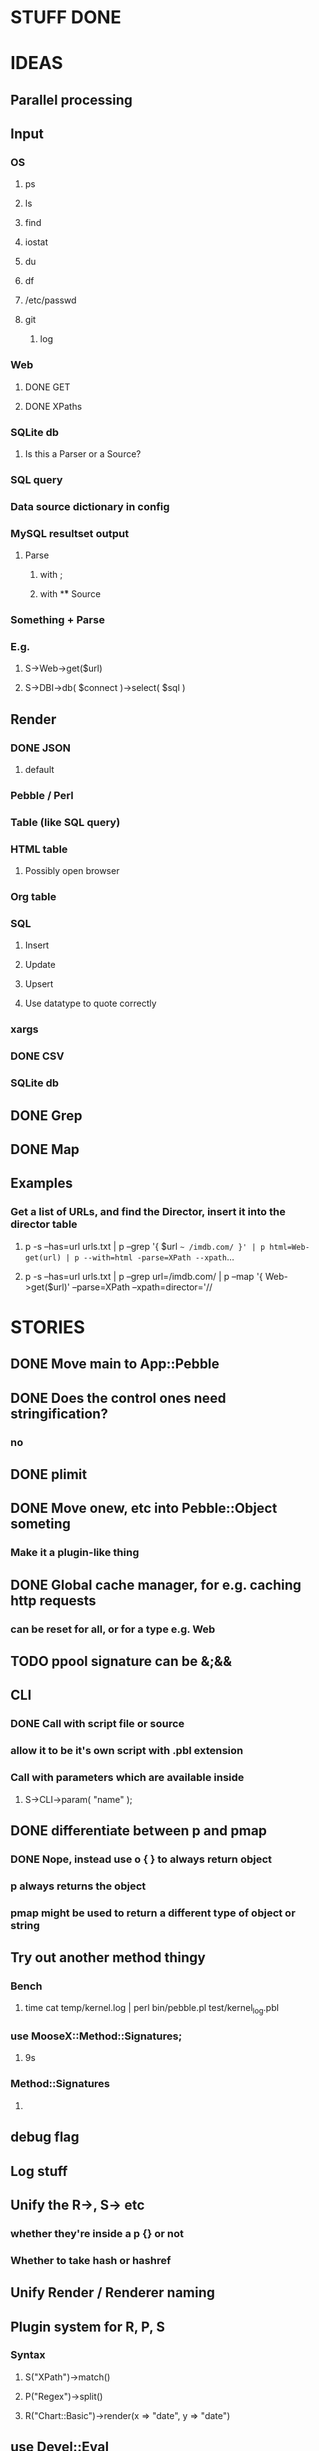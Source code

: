 
* STUFF DONE
* IDEAS
** Parallel processing
** Input
*** OS
**** ps
**** ls
**** find
**** iostat
**** du
**** df
**** /etc/passwd
**** git
***** log
*** Web
**** DONE GET
**** DONE XPaths
*** SQLite db
**** Is this a Parser or a Source?
*** SQL query
*** Data source dictionary in config
*** MySQL resultset output
**** Parse
***** with ;
***** with \G
** Source
*** Something + Parse
*** E.g.
**** S->Web->get($url)
**** S->DBI->db( $connect )->select( $sql )
** Render
*** DONE JSON
**** default
*** Pebble / Perl
*** Table (like SQL query)
*** HTML table
**** Possibly open browser
*** Org table
*** SQL
**** Insert
**** Update
**** Upsert
**** Use datatype to quote correctly
*** xargs
*** DONE CSV
*** SQLite db
** DONE Grep
** DONE Map
** Examples
*** Get a list of URLs, and find the Director, insert it into the director table
**** p -s --has=url urls.txt | p --grep '{ $url =~ /imdb.com/ }' | p html=Web-get(url) | p --with=html -parse=XPath --xpath=...
**** p -s --has=url urls.txt | p --grep url=/imdb.com/ | p --map '{ Web->get($url)' --parse=XPath --xpath=director='//
* STORIES
** DONE Move main to App::Pebble
** DONE Does the control ones need stringification?
*** no
*** 
** DONE plimit
** DONE Move onew, etc into Pebble::Object someting
*** Make it a plugin-like thing
** DONE Global cache manager, for e.g. caching http requests
*** can be reset for all, or for a type e.g. Web
** TODO ppool signature can be &;&&
** CLI
*** DONE Call with script file or source
*** allow it to be it's own script with .pbl extension
*** Call with parameters which are available inside
**** S->CLI->param( "name" );
** DONE differentiate between p and pmap
*** DONE Nope, instead use o { } to always return object
*** p always returns the object
*** pmap might be used to return a different type of object or string
** Try out another method thingy
*** Bench
**** time cat temp/kernel.log | perl bin/pebble.pl test/kernel_log.pbl
*** use MooseX::Method::Signatures;
**** 9s
*** Method::Signatures
**** 
** debug flag
** Log stuff
** Unify the R->, S-> etc
*** whether they're inside a p {} or not
*** Whether to take hash or hashref
** Unify Render / Renderer naming
** Plugin system for R, P, S
*** Syntax
**** S("XPath")->match()
**** P("Regex")->split()
**** R("Chart::Basic")->render(x => "date", y => "date")
*** 
** use Devel::Eval
*** http://search.cpan.org/~adamk/Devel-Eval-1.01/lib/Devel/Eval.pm
** Lexical vars for each attribute
** Lexical for $_ and pad
*** $o aliased to $_
*** $c is a context object that lives next to the stream, useful to keep track of stuff
** preverse
** psort
*** regular $a $b
** DONE osort
*** osort { "1-method_name" }
** group by
*** ogroup { -by => "q", -count => "count" }'
**** by scalar or array ref
**** use statistics module
**** Collect into arrayref, like GROUP_CONCAT, except not concat
*** ogroup_count { q => "q_count" }
**** Common special case
** Custom application calls
*** { S->Ion->search( -env="Live", q => $_->q ) }
** Load extra plugins from load path PEBBLE_LIB, or PERL5LIB or -I
** collect_pool
*** pool, but collects all the items and pass the whole lot to a single post sub
*** In IO::Pipeline
** Nicer error reporting
*** Missing |
Not enough arguments for App::Pebble::plimit at (eval 221) line 4, near "plimit |"
	...propagated at lib/App/Pebble.pm line 42.
*** Referring to attribute taht doesn't exist
Can't locate object method "episode" via package "Class::MOP::Class::__ANON__::SERIAL::20" at /home/lindsj05/Personal/Dev/CPAN/App-Pebble/source/lib/App/Pebble.pm line 223.
   ...propagated at /home/lindsj05/Personal/Dev/CPAN/App-Pebble/source/lib/App/Pebble.pm line 155.
** p --cmd=df 'R->Graph->basic( x => "mounted_on", y => "capacity" );
** p -m --match --has=abc,def,ghi or named captures
*** Not really needed, use P->match( regex => qr//, has => \qw( abc def ) )
** p -s --split '\t' --has=abc,def,ghi or ghi+ (means capture all the rest in there)
** p -p 'hello %s $name %20s, your birthday is {$birthdate->ymd}\n' title,lastname
** p -j --json
** p --in=CSV
*** Loads Pebble::In::CSV
**** Might load field defs from first line
**** p --in=CSV FILEs
*** p --in=CSV --csv_fields=abc,def,ghi
**** May select only those if already defined
**** implies --has=fields
**** May name them, in order to use them
***** --csv_fields=,,name,age,,title
****** To skip the first two and 5th csv column
** p --parse=
** p --table=
